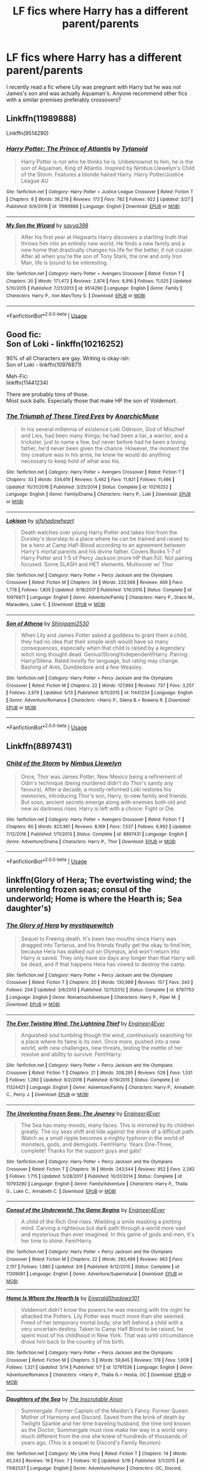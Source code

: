 #+TITLE: LF fics where Harry has a different parent/parents

* LF fics where Harry has a different parent/parents
:PROPERTIES:
:Author: PM_PICS_OF_U_SMILING
:Score: 8
:DateUnix: 1530066108.0
:DateShort: 2018-Jun-27
:FlairText: Request
:END:
I recently read a fic where Lily was pregnant with Harry but he was not James's son and was actually Aquaman's. Anyone recommend other fics with a similar premises preferably crossovers?


** Linkffn(11989888)

Linkffn(9514290)
:PROPERTIES:
:Author: CatchingMyBreathe
:Score: 3
:DateUnix: 1530105784.0
:DateShort: 2018-Jun-27
:END:

*** [[https://www.fanfiction.net/s/11989888/1/][*/Harry Potter: The Prince of Atlantis/*]] by [[https://www.fanfiction.net/u/6720352/Tylanoid][/Tylanoid/]]

#+begin_quote
  Harry Potter is not who he thinks he is. Unbeknownst to him, he is the son of Aquaman, King of Atlantis. Inspired by Nimbus Llewelyn's Child of the Storm. Features a blonde haired Harry. Harry Potter/Justice League AU
#+end_quote

^{/Site/:} ^{fanfiction.net} ^{*|*} ^{/Category/:} ^{Harry} ^{Potter} ^{+} ^{Justice} ^{League} ^{Crossover} ^{*|*} ^{/Rated/:} ^{Fiction} ^{T} ^{*|*} ^{/Chapters/:} ^{8} ^{*|*} ^{/Words/:} ^{39,278} ^{*|*} ^{/Reviews/:} ^{173} ^{*|*} ^{/Favs/:} ^{782} ^{*|*} ^{/Follows/:} ^{922} ^{*|*} ^{/Updated/:} ^{3/27} ^{*|*} ^{/Published/:} ^{6/9/2016} ^{*|*} ^{/id/:} ^{11989888} ^{*|*} ^{/Language/:} ^{English} ^{*|*} ^{/Download/:} ^{[[http://www.ff2ebook.com/old/ffn-bot/index.php?id=11989888&source=ff&filetype=epub][EPUB]]} ^{or} ^{[[http://www.ff2ebook.com/old/ffn-bot/index.php?id=11989888&source=ff&filetype=mobi][MOBI]]}

--------------

[[https://www.fanfiction.net/s/9514290/1/][*/My Son the Wizard/*]] by [[https://www.fanfiction.net/u/3414810/savya398][/savya398/]]

#+begin_quote
  After his first year at Hogwarts Harry discovers a startling truth that throws him into an entirely new world. He finds a new family and a new home that drastically changes his life for the better, if not crazier. After all when you're the son of Tony Stark, the one and only Iron Man, life is bound to be interesting.
#+end_quote

^{/Site/:} ^{fanfiction.net} ^{*|*} ^{/Category/:} ^{Harry} ^{Potter} ^{+} ^{Avengers} ^{Crossover} ^{*|*} ^{/Rated/:} ^{Fiction} ^{T} ^{*|*} ^{/Chapters/:} ^{20} ^{*|*} ^{/Words/:} ^{171,472} ^{*|*} ^{/Reviews/:} ^{2,874} ^{*|*} ^{/Favs/:} ^{8,916} ^{*|*} ^{/Follows/:} ^{11,025} ^{*|*} ^{/Updated/:} ^{5/10/2015} ^{*|*} ^{/Published/:} ^{7/21/2013} ^{*|*} ^{/id/:} ^{9514290} ^{*|*} ^{/Language/:} ^{English} ^{*|*} ^{/Genre/:} ^{Family} ^{*|*} ^{/Characters/:} ^{Harry} ^{P.,} ^{Iron} ^{Man/Tony} ^{S.} ^{*|*} ^{/Download/:} ^{[[http://www.ff2ebook.com/old/ffn-bot/index.php?id=9514290&source=ff&filetype=epub][EPUB]]} ^{or} ^{[[http://www.ff2ebook.com/old/ffn-bot/index.php?id=9514290&source=ff&filetype=mobi][MOBI]]}

--------------

*FanfictionBot*^{2.0.0-beta} | [[https://github.com/tusing/reddit-ffn-bot/wiki/Usage][Usage]]
:PROPERTIES:
:Author: FanfictionBot
:Score: 3
:DateUnix: 1530105797.0
:DateShort: 2018-Jun-27
:END:


** Good fic:\\
Son of Loki - linkffn(10216252)

90% of all Characters are gay. Writing is okay-ish:\\
Son of Loki - linkffn(10976871)

Meh-Fic:\\
linkffn(11441234)

There are probably tons of those.\\
Most suck balls. Especially those that make HP the son of Voldemort.
:PROPERTIES:
:Score: 3
:DateUnix: 1530105938.0
:DateShort: 2018-Jun-27
:END:

*** [[https://www.fanfiction.net/s/10216252/1/][*/The Triumph of These Tired Eyes/*]] by [[https://www.fanfiction.net/u/2222047/AnarchicMuse][/AnarchicMuse/]]

#+begin_quote
  In his several millennia of existence Loki Odinson, God of Mischief and Lies, had been many things; he had been a liar, a warrior, and a trickster, just to name a few, but never before had he been a loving father, he'd never been given the chance. However, the moment the tiny creature was in his arms, he knew he would do anything necessary to keep hold of what was his.
#+end_quote

^{/Site/:} ^{fanfiction.net} ^{*|*} ^{/Category/:} ^{Harry} ^{Potter} ^{+} ^{Avengers} ^{Crossover} ^{*|*} ^{/Rated/:} ^{Fiction} ^{T} ^{*|*} ^{/Chapters/:} ^{33} ^{*|*} ^{/Words/:} ^{334,619} ^{*|*} ^{/Reviews/:} ^{5,462} ^{*|*} ^{/Favs/:} ^{11,921} ^{*|*} ^{/Follows/:} ^{11,466} ^{*|*} ^{/Updated/:} ^{10/31/2016} ^{*|*} ^{/Published/:} ^{3/25/2014} ^{*|*} ^{/Status/:} ^{Complete} ^{*|*} ^{/id/:} ^{10216252} ^{*|*} ^{/Language/:} ^{English} ^{*|*} ^{/Genre/:} ^{Family/Drama} ^{*|*} ^{/Characters/:} ^{Harry} ^{P.,} ^{Loki} ^{*|*} ^{/Download/:} ^{[[http://www.ff2ebook.com/old/ffn-bot/index.php?id=10216252&source=ff&filetype=epub][EPUB]]} ^{or} ^{[[http://www.ff2ebook.com/old/ffn-bot/index.php?id=10216252&source=ff&filetype=mobi][MOBI]]}

--------------

[[https://www.fanfiction.net/s/10976871/1/][*/Lokison/*]] by [[https://www.fanfiction.net/u/6424178/sifshadowheart][/sifshadowheart/]]

#+begin_quote
  Death watches over young Harry Potter and takes him from the Dursley's doorstep to a place where he can be trained and raised to be a hero at Camp Half-Blood according to an agreement between Harry's mortal parents and his divine father. Covers Books 1-7 of Harry Potter and 1-5 of Percy Jackson (more HP than PJ). Not pairing focused. Some SLASH and HET elements. Multixover w/ Thor
#+end_quote

^{/Site/:} ^{fanfiction.net} ^{*|*} ^{/Category/:} ^{Harry} ^{Potter} ^{+} ^{Percy} ^{Jackson} ^{and} ^{the} ^{Olympians} ^{Crossover} ^{*|*} ^{/Rated/:} ^{Fiction} ^{M} ^{*|*} ^{/Chapters/:} ^{34} ^{*|*} ^{/Words/:} ^{233,568} ^{*|*} ^{/Reviews/:} ^{469} ^{*|*} ^{/Favs/:} ^{1,778} ^{*|*} ^{/Follows/:} ^{1,805} ^{*|*} ^{/Updated/:} ^{9/18/2017} ^{*|*} ^{/Published/:} ^{1/16/2015} ^{*|*} ^{/Status/:} ^{Complete} ^{*|*} ^{/id/:} ^{10976871} ^{*|*} ^{/Language/:} ^{English} ^{*|*} ^{/Genre/:} ^{Adventure/Family} ^{*|*} ^{/Characters/:} ^{Harry} ^{P.,} ^{Draco} ^{M.,} ^{Marauders,} ^{Luke} ^{C.} ^{*|*} ^{/Download/:} ^{[[http://www.ff2ebook.com/old/ffn-bot/index.php?id=10976871&source=ff&filetype=epub][EPUB]]} ^{or} ^{[[http://www.ff2ebook.com/old/ffn-bot/index.php?id=10976871&source=ff&filetype=mobi][MOBI]]}

--------------

[[https://www.fanfiction.net/s/11441234/1/][*/Son of Athena/*]] by [[https://www.fanfiction.net/u/5029460/Shinigami2530][/Shinigami2530/]]

#+begin_quote
  When Lily and James Potter asked a goddess to grant them a child, they had no idea that their simple wish would have so many consequences, especially when that child is raised by a legendary witch long thought dead. Genius!Strong!Independent!Harry. Pairing: Harry/Silena. Rated mostly for language, but rating may change. Bashing of Ares, Dumbledore and a few Weasley.
#+end_quote

^{/Site/:} ^{fanfiction.net} ^{*|*} ^{/Category/:} ^{Harry} ^{Potter} ^{+} ^{Percy} ^{Jackson} ^{and} ^{the} ^{Olympians} ^{Crossover} ^{*|*} ^{/Rated/:} ^{Fiction} ^{M} ^{*|*} ^{/Chapters/:} ^{22} ^{*|*} ^{/Words/:} ^{127,893} ^{*|*} ^{/Reviews/:} ^{737} ^{*|*} ^{/Favs/:} ^{3,257} ^{*|*} ^{/Follows/:} ^{3,979} ^{*|*} ^{/Updated/:} ^{5/13} ^{*|*} ^{/Published/:} ^{8/11/2015} ^{*|*} ^{/id/:} ^{11441234} ^{*|*} ^{/Language/:} ^{English} ^{*|*} ^{/Genre/:} ^{Adventure/Romance} ^{*|*} ^{/Characters/:} ^{<Harry} ^{P.,} ^{Silena} ^{B.>} ^{Rowena} ^{R.} ^{*|*} ^{/Download/:} ^{[[http://www.ff2ebook.com/old/ffn-bot/index.php?id=11441234&source=ff&filetype=epub][EPUB]]} ^{or} ^{[[http://www.ff2ebook.com/old/ffn-bot/index.php?id=11441234&source=ff&filetype=mobi][MOBI]]}

--------------

*FanfictionBot*^{2.0.0-beta} | [[https://github.com/tusing/reddit-ffn-bot/wiki/Usage][Usage]]
:PROPERTIES:
:Author: FanfictionBot
:Score: 2
:DateUnix: 1530105960.0
:DateShort: 2018-Jun-27
:END:


** Linkffn(8897431)
:PROPERTIES:
:Author: CatchingMyBreathe
:Score: 2
:DateUnix: 1530106106.0
:DateShort: 2018-Jun-27
:END:

*** [[https://www.fanfiction.net/s/8897431/1/][*/Child of the Storm/*]] by [[https://www.fanfiction.net/u/2204901/Nimbus-Llewelyn][/Nimbus Llewelyn/]]

#+begin_quote
  Once, Thor was James Potter, New Mexico being a refinement of Odin's technique (being murdered didn't do Thor's sanity any favours). After a decade, a mostly reformed Loki restores his memories, introducing Thor's son, Harry, to new family and friends. But soon, ancient secrets emerge along with enemies both old and new as darkness rises. Harry is left with a choice: Fight or Die.
#+end_quote

^{/Site/:} ^{fanfiction.net} ^{*|*} ^{/Category/:} ^{Harry} ^{Potter} ^{+} ^{Avengers} ^{Crossover} ^{*|*} ^{/Rated/:} ^{Fiction} ^{T} ^{*|*} ^{/Chapters/:} ^{80} ^{*|*} ^{/Words/:} ^{823,961} ^{*|*} ^{/Reviews/:} ^{8,169} ^{*|*} ^{/Favs/:} ^{7,537} ^{*|*} ^{/Follows/:} ^{6,992} ^{*|*} ^{/Updated/:} ^{7/12/2016} ^{*|*} ^{/Published/:} ^{1/11/2013} ^{*|*} ^{/Status/:} ^{Complete} ^{*|*} ^{/id/:} ^{8897431} ^{*|*} ^{/Language/:} ^{English} ^{*|*} ^{/Genre/:} ^{Adventure/Drama} ^{*|*} ^{/Characters/:} ^{Harry} ^{P.,} ^{Thor} ^{*|*} ^{/Download/:} ^{[[http://www.ff2ebook.com/old/ffn-bot/index.php?id=8897431&source=ff&filetype=epub][EPUB]]} ^{or} ^{[[http://www.ff2ebook.com/old/ffn-bot/index.php?id=8897431&source=ff&filetype=mobi][MOBI]]}

--------------

*FanfictionBot*^{2.0.0-beta} | [[https://github.com/tusing/reddit-ffn-bot/wiki/Usage][Usage]]
:PROPERTIES:
:Author: FanfictionBot
:Score: 1
:DateUnix: 1530106200.0
:DateShort: 2018-Jun-27
:END:


** linkffn(Glory of Hera; The evertwisting wind; the unrelenting frozen seas; consul of the underworld; Home is where the Hearth is; Sea daughter's)
:PROPERTIES:
:Author: nauze18
:Score: 1
:DateUnix: 1530111028.0
:DateShort: 2018-Jun-27
:END:

*** [[https://www.fanfiction.net/s/8787753/1/][*/The Glory of Hera/*]] by [[https://www.fanfiction.net/u/2945862/mystiquewitch][/mystiquewitch/]]

#+begin_quote
  Sequel to Freeing death. It's been two mouths since Harry was dragged into Tartarus, and his friends finally get the okay to find him, because Hera has walked out on Olympus, and won't return into Harry is saved. They only have six days any longer than that Harry will be dead, and if that happens Hera has vowed to destroy the camp.
#+end_quote

^{/Site/:} ^{fanfiction.net} ^{*|*} ^{/Category/:} ^{Harry} ^{Potter} ^{+} ^{Percy} ^{Jackson} ^{and} ^{the} ^{Olympians} ^{Crossover} ^{*|*} ^{/Rated/:} ^{Fiction} ^{T} ^{*|*} ^{/Chapters/:} ^{20} ^{*|*} ^{/Words/:} ^{130,989} ^{*|*} ^{/Reviews/:} ^{157} ^{*|*} ^{/Favs/:} ^{343} ^{*|*} ^{/Follows/:} ^{204} ^{*|*} ^{/Updated/:} ^{3/6/2013} ^{*|*} ^{/Published/:} ^{12/11/2012} ^{*|*} ^{/Status/:} ^{Complete} ^{*|*} ^{/id/:} ^{8787753} ^{*|*} ^{/Language/:} ^{English} ^{*|*} ^{/Genre/:} ^{Romance/Adventure} ^{*|*} ^{/Characters/:} ^{Harry} ^{P.,} ^{Piper} ^{M.} ^{*|*} ^{/Download/:} ^{[[http://www.ff2ebook.com/old/ffn-bot/index.php?id=8787753&source=ff&filetype=epub][EPUB]]} ^{or} ^{[[http://www.ff2ebook.com/old/ffn-bot/index.php?id=8787753&source=ff&filetype=mobi][MOBI]]}

--------------

[[https://www.fanfiction.net/s/11324421/1/][*/The Ever Twisting Wind: The Lightning Thief/*]] by [[https://www.fanfiction.net/u/2720956/Engineer4Ever][/Engineer4Ever/]]

#+begin_quote
  Anguished soul tumbling though the wind, continuously searching for a place where its fame is its own. Once more, pushed into a new world, with new challenges, new threats, testing the mettle of her resolve and ability to survive. Fem!Harry.
#+end_quote

^{/Site/:} ^{fanfiction.net} ^{*|*} ^{/Category/:} ^{Harry} ^{Potter} ^{+} ^{Percy} ^{Jackson} ^{and} ^{the} ^{Olympians} ^{Crossover} ^{*|*} ^{/Rated/:} ^{Fiction} ^{T} ^{*|*} ^{/Chapters/:} ^{21} ^{*|*} ^{/Words/:} ^{208,295} ^{*|*} ^{/Reviews/:} ^{528} ^{*|*} ^{/Favs/:} ^{1,531} ^{*|*} ^{/Follows/:} ^{1,280} ^{*|*} ^{/Updated/:} ^{9/2/2016} ^{*|*} ^{/Published/:} ^{6/19/2015} ^{*|*} ^{/Status/:} ^{Complete} ^{*|*} ^{/id/:} ^{11324421} ^{*|*} ^{/Language/:} ^{English} ^{*|*} ^{/Genre/:} ^{Adventure/Family} ^{*|*} ^{/Characters/:} ^{Harry} ^{P.,} ^{Annabeth} ^{C.,} ^{Percy} ^{J.} ^{*|*} ^{/Download/:} ^{[[http://www.ff2ebook.com/old/ffn-bot/index.php?id=11324421&source=ff&filetype=epub][EPUB]]} ^{or} ^{[[http://www.ff2ebook.com/old/ffn-bot/index.php?id=11324421&source=ff&filetype=mobi][MOBI]]}

--------------

[[https://www.fanfiction.net/s/10793290/1/][*/The Unrelenting Frozen Seas: The Journey/*]] by [[https://www.fanfiction.net/u/2720956/Engineer4Ever][/Engineer4Ever/]]

#+begin_quote
  The Sea has many moods, many faces. This is mirrored by its children greatly. The icy seas shift and tide against the shore of a difficult path. Watch as a small ripple becomes a mighty typhoon in the world of monsters, gods, and demigods. Fem!Harry. Years One-Three, complete! Thanks for the support guys and gals!
#+end_quote

^{/Site/:} ^{fanfiction.net} ^{*|*} ^{/Category/:} ^{Harry} ^{Potter} ^{+} ^{Percy} ^{Jackson} ^{and} ^{the} ^{Olympians} ^{Crossover} ^{*|*} ^{/Rated/:} ^{Fiction} ^{T} ^{*|*} ^{/Chapters/:} ^{18} ^{*|*} ^{/Words/:} ^{243,544} ^{*|*} ^{/Reviews/:} ^{952} ^{*|*} ^{/Favs/:} ^{2,282} ^{*|*} ^{/Follows/:} ^{1,715} ^{*|*} ^{/Updated/:} ^{5/28/2017} ^{*|*} ^{/Published/:} ^{10/31/2014} ^{*|*} ^{/Status/:} ^{Complete} ^{*|*} ^{/id/:} ^{10793290} ^{*|*} ^{/Language/:} ^{English} ^{*|*} ^{/Genre/:} ^{Family/Adventure} ^{*|*} ^{/Characters/:} ^{Harry} ^{P.,} ^{Thalia} ^{G.,} ^{Luke} ^{C.,} ^{Annabeth} ^{C.} ^{*|*} ^{/Download/:} ^{[[http://www.ff2ebook.com/old/ffn-bot/index.php?id=10793290&source=ff&filetype=epub][EPUB]]} ^{or} ^{[[http://www.ff2ebook.com/old/ffn-bot/index.php?id=10793290&source=ff&filetype=mobi][MOBI]]}

--------------

[[https://www.fanfiction.net/s/11309061/1/][*/Consul of the Underworld: The Game Begins/*]] by [[https://www.fanfiction.net/u/2720956/Engineer4Ever][/Engineer4Ever/]]

#+begin_quote
  A child of the Rich One rises. Wielding a smile masking a plotting mind. Carving a righteous but dark path through a world more vast and mysterious than ever imagined. In this game of gods and men, it's her time to shine. Fem!Harry.
#+end_quote

^{/Site/:} ^{fanfiction.net} ^{*|*} ^{/Category/:} ^{Harry} ^{Potter} ^{+} ^{Percy} ^{Jackson} ^{and} ^{the} ^{Olympians} ^{Crossover} ^{*|*} ^{/Rated/:} ^{Fiction} ^{M} ^{*|*} ^{/Chapters/:} ^{22} ^{*|*} ^{/Words/:} ^{283,498} ^{*|*} ^{/Reviews/:} ^{963} ^{*|*} ^{/Favs/:} ^{2,157} ^{*|*} ^{/Follows/:} ^{1,880} ^{*|*} ^{/Updated/:} ^{3/9} ^{*|*} ^{/Published/:} ^{6/12/2015} ^{*|*} ^{/Status/:} ^{Complete} ^{*|*} ^{/id/:} ^{11309061} ^{*|*} ^{/Language/:} ^{English} ^{*|*} ^{/Genre/:} ^{Adventure/Supernatural} ^{*|*} ^{/Download/:} ^{[[http://www.ff2ebook.com/old/ffn-bot/index.php?id=11309061&source=ff&filetype=epub][EPUB]]} ^{or} ^{[[http://www.ff2ebook.com/old/ffn-bot/index.php?id=11309061&source=ff&filetype=mobi][MOBI]]}

--------------

[[https://www.fanfiction.net/s/12791536/1/][*/Home Is Where the Hearth Is/*]] by [[https://www.fanfiction.net/u/10155707/EmeraldShadowz101][/EmeraldShadowz101/]]

#+begin_quote
  Voldemort didn't know the powers he was messing with the night he attacked the Potters. Lily Potter was much more than she seemed. Freed of her temporary mortal body, she left behind a child with a very uncertain destiny. Taken to Camp Half Blood to be raised, he spent most of his childhood in New York. That was until circumstance drove him back to the country of his birth.
#+end_quote

^{/Site/:} ^{fanfiction.net} ^{*|*} ^{/Category/:} ^{Harry} ^{Potter} ^{+} ^{Percy} ^{Jackson} ^{and} ^{the} ^{Olympians} ^{Crossover} ^{*|*} ^{/Rated/:} ^{Fiction} ^{M} ^{*|*} ^{/Chapters/:} ^{5} ^{*|*} ^{/Words/:} ^{59,845} ^{*|*} ^{/Reviews/:} ^{178} ^{*|*} ^{/Favs/:} ^{1,009} ^{*|*} ^{/Follows/:} ^{1,321} ^{*|*} ^{/Updated/:} ^{5/14} ^{*|*} ^{/Published/:} ^{1/7} ^{*|*} ^{/id/:} ^{12791536} ^{*|*} ^{/Language/:} ^{English} ^{*|*} ^{/Genre/:} ^{Adventure/Romance} ^{*|*} ^{/Characters/:} ^{<Harry} ^{P.,} ^{Thalia} ^{G.>} ^{Hestia,} ^{OC} ^{*|*} ^{/Download/:} ^{[[http://www.ff2ebook.com/old/ffn-bot/index.php?id=12791536&source=ff&filetype=epub][EPUB]]} ^{or} ^{[[http://www.ff2ebook.com/old/ffn-bot/index.php?id=12791536&source=ff&filetype=mobi][MOBI]]}

--------------

[[https://www.fanfiction.net/s/11082537/1/][*/Daughters of the Sea/*]] by [[https://www.fanfiction.net/u/5876508/The-Inscrutable-Anon][/The Inscrutable Anon/]]

#+begin_quote
  Summergale. Former Captain of the Maiden's Fancy. Former Queen. Mother of Harmony and Discord. Saved from the brink of death by Twilight Sparkle and her time traveling husband, the time lord known as the Doctor, Summergale must now make her way in a world very much different from the one she knew of hundreds of thousands of years ago. (This is a sequel to Discord's Family Reunion)
#+end_quote

^{/Site/:} ^{fanfiction.net} ^{*|*} ^{/Category/:} ^{My} ^{Little} ^{Pony} ^{*|*} ^{/Rated/:} ^{Fiction} ^{T} ^{*|*} ^{/Chapters/:} ^{14} ^{*|*} ^{/Words/:} ^{45,243} ^{*|*} ^{/Reviews/:} ^{19} ^{*|*} ^{/Favs/:} ^{7} ^{*|*} ^{/Follows/:} ^{10} ^{*|*} ^{/Updated/:} ^{5/19} ^{*|*} ^{/Published/:} ^{3/1/2015} ^{*|*} ^{/id/:} ^{11082537} ^{*|*} ^{/Language/:} ^{English} ^{*|*} ^{/Genre/:} ^{Adventure/Humor} ^{*|*} ^{/Characters/:} ^{OC,} ^{Discord,} ^{Fluttershy} ^{*|*} ^{/Download/:} ^{[[http://www.ff2ebook.com/old/ffn-bot/index.php?id=11082537&source=ff&filetype=epub][EPUB]]} ^{or} ^{[[http://www.ff2ebook.com/old/ffn-bot/index.php?id=11082537&source=ff&filetype=mobi][MOBI]]}

--------------

*FanfictionBot*^{2.0.0-beta} | [[https://github.com/tusing/reddit-ffn-bot/wiki/Usage][Usage]]
:PROPERTIES:
:Author: FanfictionBot
:Score: 2
:DateUnix: 1530111094.0
:DateShort: 2018-Jun-27
:END:


*** Whoops, not this Daughter's sea. let me check the correct name. linkffn(The Sea's Daugther by perseia jackson)
:PROPERTIES:
:Author: nauze18
:Score: 2
:DateUnix: 1530111225.0
:DateShort: 2018-Jun-27
:END:

**** [[https://www.fanfiction.net/s/8769572/1/][*/The Sea's Daughter: The Lightning Thief/*]] by [[https://www.fanfiction.net/u/3243292/Perseia-Jackson][/Perseia Jackson/]]

#+begin_quote
  AU: Fem!Harry. Percy Jackson wasn't the only demigod child of Poseidon, there was one other. With the war against Voldemort finally over, what does it mean for Olympus? Is Percy the child of Prophecy, or is his older sister? The Forgotten Daughter Sequel.
#+end_quote

^{/Site/:} ^{fanfiction.net} ^{*|*} ^{/Category/:} ^{Harry} ^{Potter} ^{+} ^{Percy} ^{Jackson} ^{and} ^{the} ^{Olympians} ^{Crossover} ^{*|*} ^{/Rated/:} ^{Fiction} ^{T} ^{*|*} ^{/Chapters/:} ^{21} ^{*|*} ^{/Words/:} ^{92,075} ^{*|*} ^{/Reviews/:} ^{515} ^{*|*} ^{/Favs/:} ^{2,094} ^{*|*} ^{/Follows/:} ^{1,010} ^{*|*} ^{/Updated/:} ^{1/20/2013} ^{*|*} ^{/Published/:} ^{12/6/2012} ^{*|*} ^{/Status/:} ^{Complete} ^{*|*} ^{/id/:} ^{8769572} ^{*|*} ^{/Language/:} ^{English} ^{*|*} ^{/Genre/:} ^{Romance/Adventure} ^{*|*} ^{/Characters/:} ^{Harry} ^{P.,} ^{Percy} ^{J.} ^{*|*} ^{/Download/:} ^{[[http://www.ff2ebook.com/old/ffn-bot/index.php?id=8769572&source=ff&filetype=epub][EPUB]]} ^{or} ^{[[http://www.ff2ebook.com/old/ffn-bot/index.php?id=8769572&source=ff&filetype=mobi][MOBI]]}

--------------

*FanfictionBot*^{2.0.0-beta} | [[https://github.com/tusing/reddit-ffn-bot/wiki/Usage][Usage]]
:PROPERTIES:
:Author: FanfictionBot
:Score: 2
:DateUnix: 1530111242.0
:DateShort: 2018-Jun-27
:END:


*** First time seeing Glory of hera promoted but I quite enjoyed it. The start is rought as fuck but later as some good charactrr development with Hera.
:PROPERTIES:
:Author: Mestrehunter
:Score: 1
:DateUnix: 1530149382.0
:DateShort: 2018-Jun-28
:END:

**** The story is fantastic imo, its just the absurdly horrible grammar that turned me off halway the third book.
:PROPERTIES:
:Author: nauze18
:Score: 2
:DateUnix: 1530154973.0
:DateShort: 2018-Jun-28
:END:

